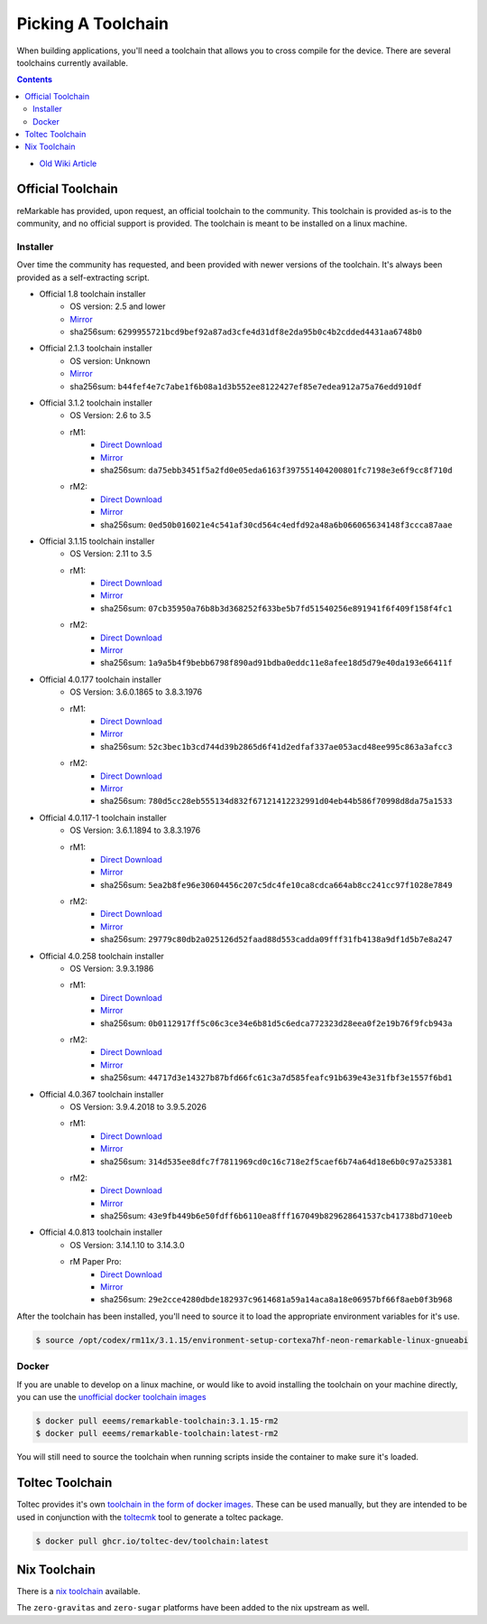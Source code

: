 ===================
Picking A Toolchain
===================

When building applications, you'll need a toolchain that allows you to cross compile for the device. There are several toolchains currently available.

.. contents:: Contents
   :local:
   :backlinks: none

- `Old Wiki Article <https://web.archive.org/web/20230129144348/https://remarkablewiki.com/devel/toolchain>`_

Official Toolchain
==================

reMarkable has provided, upon request, an official toolchain to the community. This toolchain is provided as-is to the community, and no official support is provided. The toolchain is meant to be installed on a linux machine.

Installer
---------

Over time the community has requested, and been provided with newer versions of the toolchain. It's always been provided as a self-extracting script.

- Official 1.8 toolchain installer
   - OS version: 2.5 and lower
   - `Mirror <https://ipfs.eeems.website/ipfs/QmZmt4UtvyLLA8mLde6WspqvhMAKjzfvJW91R3bEja6y3A>`__
   - sha256sum: ``6299955721bcd9bef92a87ad3cfe4d31df8e2da95b0c4b2cdded4431aa6748b0``
- Official 2.1.3 toolchain installer
   - OS version: Unknown
   - `Mirror <https://ipfs.eeems.website/ipfs/Qmdkdeh3bodwDLM9YvPrMoAi6dFYDDCodAnHvjG5voZxiC>`__
   - sha256sum: ``b44fef4e7c7abe1f6b08a1d3b552ee8122427ef85e7edea912a75a76edd910df``
- Official 3.1.2 toolchain installer
   - OS Version: 2.6 to 3.5
   - rM1:
      - `Direct Download <https://storage.googleapis.com/remarkable-codex-toolchain/codex-x86_64-cortexa9hf-neon-rm10x-toolchain-3.1.2.sh>`__
      - `Mirror <https://ipfs.eeems.website/ipfs/Qmbp5gkWAUr7DqVM6CGJm9U1qKHeeaz1QtYsQENE6PEgzQ>`__
      - sha256sum: ``da75ebb3451f5a2fd0e05eda6163f397551404200801fc7198e3e6f9cc8f710d``
   - rM2:
      - `Direct Download <https://storage.googleapis.com/remarkable-codex-toolchain/codex-x86_64-cortexa7hf-neon-rm11x-toolchain-3.1.2.sh>`__
      - `Mirror <https://ipfs.eeems.website/ipfs/QmU5H2Gmr9xqHAWAsFyWzWBpAHe7oWF6WBfYbK752H3CCM>`__
      - sha256sum: ``0ed50b016021e4c541af30cd564c4edfd92a48a6b066065634148f3ccca87aae``
- Official 3.1.15 toolchain installer
   - OS Version: 2.11 to 3.5
   - rM1:
      - `Direct Download <https://storage.googleapis.com/remarkable-codex-toolchain/codex-x86_64-cortexa9hf-neon-rm10x-toolchain-3.1.15.sh>`__
      - `Mirror <https://ipfs.eeems.website/ipfs/QmUZ6bunzbS1GDjHAyaz4zLGHg4kddE8oqpyG8uc4epyW3>`__
      - sha256sum: ``07cb35950a76b8b3d368252f633be5b7fd51540256e891941f6f409f158f4fc1``
   - rM2:
      - `Direct Download <https://storage.googleapis.com/remarkable-codex-toolchain/codex-x86_64-cortexa7hf-neon-rm11x-toolchain-3.1.15.sh>`__
      - `Mirror <https://ipfs.eeems.website/ipfs/Qmdw66tZo2ZPRqicK4dtiUUskdHnDFZNpRAKBS5iYKKDTw>`__
      - sha256sum: ``1a9a5b4f9bebb6798f890ad91bdba0eddc11e8afee18d5d79e40da193e66411f``
- Official 4.0.177 toolchain installer
   - OS Version: 3.6.0.1865 to 3.8.3.1976
   - rM1:
      - `Direct Download <https://storage.googleapis.com/remarkable-codex-toolchain/remarkable-platform-image-4.0.117-1-rm1-public-x86_64-toolchain.sh>`__
      - `Mirror <https://ipfs.eeems.website/ipfs/QmWD1Us3yTByABYNjP3rYhnZzYr3Lbp8roieBHLqAdt9J9>`__
      - sha256sum: ``52c3bec1b3cd744d39b2865d6f41d2edfaf337ae053acd48ee995c863a3afcc3``
   - rM2:
      - `Direct Download <https://storage.googleapis.com/remarkable-codex-toolchain/remarkable-platform-image-4.0.117-1-rm2-public-x86_64-toolchain.sh>`__
      - `Mirror <https://ipfs.eeems.website/ipfs/QmRvFmCe5evv8StwHANsq6xaGNiTEyGyL97ZoPzKCJzP9D>`__
      - sha256sum: ``780d5cc28eb555134d832f67121412232991d04eb44b586f70998d8da75a1533``
- Official 4.0.117-1 toolchain installer
   - OS Version: 3.6.1.1894 to 3.8.3.1976
   - rM1:
      - `Direct Download <https://storage.googleapis.com/remarkable-codex-toolchain/remarkable-platform-image-4.0.117-rm1-public-x86_64-toolchain.sh>`__
      - `Mirror <https://ipfs.eeems.website/ipfs/QmaxFeNZ7VoBgfjaB8LL3AFxsVViYeXFe86JhTbELJYf4m>`__
      - sha256sum: ``5ea2b8fe96e30604456c207c5dc4fe10ca8cdca664ab8cc241cc97f1028e7849``
   - rM2:
      - `Direct Download <https://storage.googleapis.com/remarkable-codex-toolchain/remarkable-platform-image-4.0.117-rm2-public-x86_64-toolchain.sh>`__
      - `Mirror <https://ipfs.eeems.website/ipfs/QmSDp52dwAoi4FTvHsZpjGuxLkLETTtVYu6kMdxQUiwJQu>`__
      - sha256sum: ``29779c80db2a025126d52faad88d553cadda09fff31fb4138a9df1d5b7e8a247``
- Official 4.0.258 toolchain installer
   - OS Version: 3.9.3.1986
   - rM1:
      - `Direct Download <https://storage.googleapis.com/remarkable-codex-toolchain/remarkable-platform-image-4.0.258-rm1-public-x86_64-toolchain.sh>`__
      - `Mirror <https://ipfs.eeems.website/ipfs/Qme2Hx8C5sYox4xzoJN9Jy2PCk4mEaGtbLHxFVTFTikC4E>`__
      - sha256sum: ``0b0112917ff5c06c3ce34e6b81d5c6edca772323d28eea0f2e19b76f9fcb943a``
   - rM2:
      - `Direct Download <https://storage.googleapis.com/remarkable-codex-toolchain/remarkable-platform-image-4.0.258-rm2-public-x86_64-toolchain.sh>`__
      - `Mirror <https://ipfs.eeems.website/ipfs/QmeFkFUgPsVGKHNvKo87nYGLp8tR8HujeVFTB8JB4TqbS6>`__
      - sha256sum: ``44717d3e14327b87bfd66fc61c3a7d585feafc91b639e43e31fbf3e1557f6bd1``
- Official 4.0.367 toolchain installer
   - OS Version: 3.9.4.2018 to 3.9.5.2026
   - rM1:
      - `Direct Download <https://storage.googleapis.com/remarkable-codex-toolchain/remarkable-platform-image-4.0.367-rm1-public-x86_64-toolchain.sh>`__
      - `Mirror <https://ipfs.eeems.website/ipfs/QmUVLbq949yAyqWSepzH7S1415kLFdLuR7qnNN7K6yX9Hv>`__
      - sha256sum: ``314d535ee8dfc7f7811969cd0c16c718e2f5caef6b74a64d18e6b0c97a253381``
   - rM2:
      - `Direct Download <https://storage.googleapis.com/remarkable-codex-toolchain/remarkable-platform-image-4.0.367-rm2-public-x86_64-toolchain.sh>`__
      - `Mirror <https://ipfs.eeems.website/ipfs/QmRS3fpSX9oeSZtEFhMs98XXdCKbLcByUYgeJU13dviskm>`__
      - sha256sum: ``43e9fb449b6e50fdff6b6110ea8fff167049b829628641537cb41738bd710eeb``
- Official 4.0.813 toolchain installer
   - OS Version: 3.14.1.10 to 3.14.3.0
   - rM Paper Pro:
      - `Direct Download <https://storage.googleapis.com/remarkable-codex-toolchain/3.14.3.0/meta-toolchain-remarkable-4.0.813-ferrari-public-x86_64-toolchain.sh>`__
      - `Mirror <https://ipfs.eeems.website/ipfs/QmQpagE9boGRLDv2iUuY9huxFZepDqivgb9uAW5BEArN1C>`__
      - sha256sum: ``29e2cce4280dbde182937c9614681a59a14aca8a18e06957bf66f8aeb0f3b968``

After the toolchain has been installed, you'll need to source it to load the appropriate environment variables for it's use.

.. code-block:: console

  $ source /opt/codex/rm11x/3.1.15/environment-setup-cortexa7hf-neon-remarkable-linux-gnueabi

Docker
------

If you are unable to develop on a linux machine, or would like to avoid installing the toolchain on your machine directly, you can use the `unofficial docker toolchain images <https://hub.docker.com/repository/docker/eeems/remarkable-toolchain>`_

.. code-block:: console

  $ docker pull eeems/remarkable-toolchain:3.1.15-rm2
  $ docker pull eeems/remarkable-toolchain:latest-rm2

You will still need to source the toolchain when running scripts inside the container to make sure it's loaded.

Toltec Toolchain
================

Toltec provides it's own `toolchain in the form of docker images <https://github.com/toltec-dev/toolchain>`_. These can be used manually, but they are intended to be used in conjunction with the `toltecmk <https://pypi.org/project/toltecmk/>`_ tool to generate a toltec package.

.. code-block:: console

  $ docker pull ghcr.io/toltec-dev/toolchain:latest

Nix Toolchain
=============

There is a `nix toolchain <https://github.com/pl-semiotics/nix-remarkable>`_ available.

The ``zero-gravitas`` and ``zero-sugar`` platforms have been added to the nix upstream as well.
